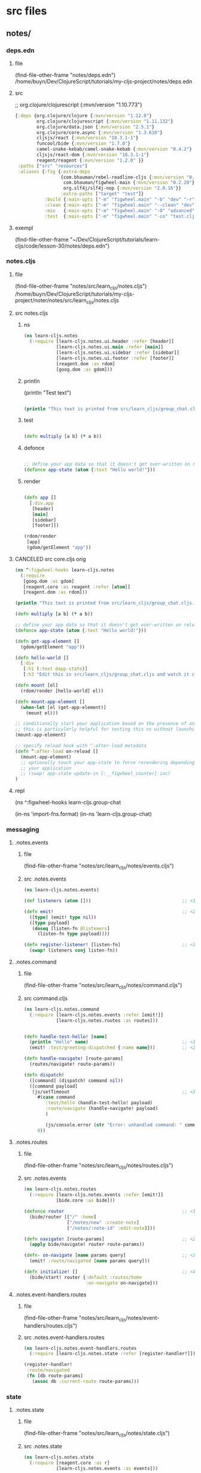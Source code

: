:PROPERTIES:
:header-args: :tangle no :mkdirp yes :results output silent :no-expand t
:END:
* src files
** notes/
*** deps.edn
:PROPERTIES:
:header-args: :tangle  notes/deps.edn
:END:
**** file
(find-file-other-frame "notes/deps.edn")
/home/buyn/Dev/ClojureScript/tutorials/my-cljs-project/notes/deps.edn
**** src
        ;; org.clojure/clojurescript {:mvn/version "1.10.773"}
#+begin_src clojure :no-expand t
{:deps {org.clojure/clojure {:mvn/version "1.12.0"}
        org.clojure/clojurescript {:mvn/version "1.11.132"}
        org.clojure/data.json {:mvn/version "2.5.1"}
        org.clojure/core.async {:mvn/version "1.3.610"}
        cljsjs/react {:mvn/version "18.3.1-1"}
        funcool/bide {:mvn/version "1.7.0"}
        camel-snake-kebab/camel-snake-kebab {:mvn/version "0.4.2"}
        cljsjs/react-dom {:mvn/version "18.3.1-1"}
        reagent/reagent {:mvn/version "1.2.0" }}
 :paths ["src" "resources"]
 :aliases {:fig {:extra-deps
                 {com.bhauman/rebel-readline-cljs {:mvn/version "0.1.4"}
                  com.bhauman/figwheel-main {:mvn/version "0.2.20"}
                  org.slf4j/slf4j-nop {:mvn/version "2.0.16"}}
                 :extra-paths ["target" "test"]}
           :build {:main-opts ["-m" "figwheel.main" "-b" "dev" "-r"]}
           :clean {:main-opts ["-m" "figwheel.main" "--clean" "dev"]}
           :min   {:main-opts ["-m" "figwheel.main" "-O" "advanced" "-bo" "dev"]}
           :test  {:main-opts ["-m" "figwheel.main" "-co" "test.cljs.edn" "-m" "learn-cljs.test-runner"]}}}
#+end_src

**** exempl
(find-file-other-frame "~/Dev/ClojureScript/tutorials/learn-cljs/code/lesson-30/notes/deps.edn")
*** notes.cljs
:PROPERTIES:
:header-args: :tangle  notes/src/learn_cljs/notes.cljs
:END:
**** file
(find-file-other-frame "notes/src/learn_cljs/notes.cljs")
/home/buyn/Dev/ClojureScript/tutorials/my-cljs-project/noter/notes/src/learn_cljs/notes.cljs

**** src notes.cljs
***** ns
#+begin_src clojure :results output silent
(ns learn-cljs.notes
  (:require [learn-cljs.notes.ui.header :refer [header]]
            [learn-cljs.notes.ui.main :refer [main]]
            [learn-cljs.notes.ui.sidebar :refer [sidebar]]
            [learn-cljs.notes.ui.footer :refer [footer]]
            [reagent.dom :as rdom]
            [goog.dom :as gdom]))
#+end_src
***** println

(println "Test text")

#+begin_src clojure :results output silent

(println "This text is printed from src/learn_cljs/group_chat.cljs. Go ahead and edit it and see reloading in action.")
#+end_src
***** test
#+begin_src clojure :results output silent

(defn multiply [a b] (* a b))
#+end_src

***** defonce
#+begin_src clojure :results output silent

;; define your app data so that it doesn't get over-written on reload
(defonce app-state (atom {:text "Hello world!"}))
#+end_src

***** render
#+begin_src clojure :results output silent

(defn app []
  [:div.app
   [header]
   [main]
   [sidebar]
   [footer]])

(rdom/render
 [app]
 (gdom/getElement "app"))
#+end_src
**** CANCELED src core.cljs orig
#+begin_src clojure :tangle no
(ns ^:figwheel-hooks learn-cljs.notes
  (:require
   [goog.dom :as gdom]
   [reagent.core :as reagent :refer [atom]]
   [reagent.dom :as rdom]))

(println "This text is printed from src/learn_cljs/group_chat.cljs. Go ahead and edit it and see reloading in action.")

(defn multiply [a b] (* a b))

;; define your app data so that it doesn't get over-written on reload
(defonce app-state (atom {:text "Hello world!"}))

(defn get-app-element []
  (gdom/getElement "app"))

(defn hello-world []
  [:div
   [:h1 (:text @app-state)]
   [:h3 "Edit this in src/learn_cljs/group_chat.cljs and watch it change!"]])

(defn mount [el]
  (rdom/render [hello-world] el))

(defn mount-app-element []
  (when-let [el (get-app-element)]
    (mount el)))

;; conditionally start your application based on the presence of an "app" element
;; this is particularly helpful for testing this ns without launching the app
(mount-app-element)

;; specify reload hook with ^:after-load metadata
(defn ^:after-load on-reload []
  (mount-app-element)
  ;; optionally touch your app-state to force rerendering depending on
  ;; your application
  ;; (swap! app-state update-in [:__figwheel_counter] inc)
)

#+end_src
**** repl
(ns ^:figwheel-hooks learn-cljs.group-chat

(in-ns 'import-fns.format)
(in-ns 'learn-cljs.group-chat)
*** messaging
**** .notes.events
***** file
(find-file-other-frame "notes/src/learn_cljs/notes/events.cljs")
***** src .notes.events
:PROPERTIES:
:header-args: :tangle  notes/src/learn_cljs/notes/events.cljs :mkdirp yes
:END:
#+begin_src clojure :no-expand t
(ns learn-cljs.notes.events)

(def listeners (atom []))                                  ;; <1>

(defn emit!                                                ;; <2>
  ([type] (emit! type nil))
  ([type payload]
   (doseq [listen-fn @listeners]
     (listen-fn type payload))))

(defn register-listener! [listen-fn]                       ;; <3>
  (swap! listeners conj listen-fn))

#+end_src

**** .notes.command
***** file
(find-file-other-frame "notes/src/learn_cljs/notes/command.cljs")
***** src command.cljs
:PROPERTIES:
:header-args: :tangle  notes/src/learn_cljs/notes/command.cljs :mkdirp yes
:END:
#+begin_src clojure :no-expand t
(ns learn-cljs.notes.command
  (:require [learn-cljs.notes.events :refer [emit!]]
            [learn-cljs.notes.routes :as routes]))


(defn handle-test-hello! [name]
  (println "Hello" name)                                   ;; <1>
  (emit! :test/greeting-dispatched {:name name}))          ;; <2>

(defn handle-navigate! [route-params]
  (routes/navigate! route-params))

(defn dispatch!
  ([command] (dispatch! command nil))
  ([command payload]
   (js/setTimeout                                          ;; <3>
     #(case command
        :test/hello (handle-test-hello! payload)
        :route/navigate (handle-navigate! payload)
        )

        (js/console.error (str "Error: unhandled command: " command)))
     0))

#+end_src

**** .notes.routes
***** file
(find-file-other-frame "notes/src/learn_cljs/notes/routes.cljs")
***** src .notes.events
:PROPERTIES:
:header-args: :tangle  notes/src/learn_cljs/notes/routes.cljs :mkdirp yes
:END:
#+begin_src clojure :no-expand t
(ns learn-cljs.notes.routes
  (:require [learn-cljs.notes.events :refer [emit!]]
            [bide.core :as bide]))

(defonce router                                            ;; <1>
  (bide/router [["/" :home]
                ["/notes/new" :create-note]
                ["/notes/:note-id" :edit-note]]))

(defn navigate! [route-params]                             ;; <2>
  (apply bide/navigate! router route-params))

(defn- on-navigate [name params query]                     ;; <3>
  (emit! :route/navigated [name params query]))

(defn initialize! []                                       ;; <4>
  (bide/start! router {:default :routes/home
                       :on-navigate on-navigate}))

#+end_src

**** .notes.event-handlers.routes
***** file
(find-file-other-frame "notes/src/learn_cljs/notes/event-handlers/routes.cljs")
***** src .notes.event-handlers.routes
:PROPERTIES:
:header-args: :tangle  notes/src/learn_cljs/notes/event-handlers/routes.cljs :mkdirp yes
:END:
#+begin_src clojure :no-expand t
(ns learn-cljs.notes.event-handlers.routes
  (:require [learn-cljs.notes.state :refer [register-handler!]]))

(register-handler!
 :route/navigated
 (fn [db route-params]
   (assoc db :current-route route-params)))
#+end_src

*** state
**** .notes.state
***** file
(find-file-other-frame "notes/src/learn_cljs/notes/state.cljs")
***** src .notes.state
:PROPERTIES:
:header-args: :tangle  notes/src/learn_cljs/notes/state.cljs :mkdirp yes
:END:
#+begin_src clojure :no-expand t
(ns learn-cljs.notes.state
  (:require [reagent.core :as r]
            [learn-cljs.notes.events :as events]))

(def initial-state
  {:current-route [:home]                                  ;; <1>
   :notifications {:messages []                            ;; <2>
                   :next-id 0}
   :data {:notes {}
          :tags {}}})

(defonce app (r/atom initial-state))

(def handlers (atom {}))

(defn register-handler! [event-type handler-fn]
  (swap! handlers assoc event-type handler-fn))

(events/register-listener!
 (fn [type payload]
   (when-let [handler-fn (get @handlers type)]
     (swap! app #(handler-fn  % payload)))))

#+end_src

*** UI
**** ui.header
:PROPERTIES:
:header-args: :tangle  notes/src/learn_cljs/notes/ui/header.cljs :mkdirp yes
:END:
#+begin_src clojure :no-expand t
(ns learn-cljs.notes.ui.header
  (:require [learn-cljs.notes.ui.common :refer [button]]))

(defn header []
  [:header.page-header
   [button "+ New Note"
     {:route-params [:create-note]                         ;; <1>
      :class "inverse"}]])

#+end_src
**** ui.main
:PROPERTIES:
:header-args: :tangle  notes/src/learn_cljs/notes/ui/main.cljs :mkdirp yes
:END:
#+begin_src clojure :no-expand t
(ns learn-cljs.notes.ui.main
  (:require [learn-cljs.notes.state :as state]
            [learn-cljs.notes.ui.views.home :refer [home]]))

(defn not-found []                                         ;; <1>
  [:section.hero
   [:h1.title "Page Not Found!"]])

(defn main []
  (let [[route params query] (:current-route @state/app)]  ;; <2>
    [:div.main
     (case route
       :home [home]
       [not-found])]))


#+end_src


**** ui.sidebar
:PROPERTIES:
:header-args: :tangle  notes/src/learn_cljs/notes/ui/sidebar.cljs :mkdirp yes
:END:
#+begin_src clojure :no-expand t
(ns learn-cljs.notes.ui.sidebar)

(defn sidebar []
  [:nav.sidebar])

#+end_src
**** ui.footer
:PROPERTIES:
:header-args: :tangle  notes/src/learn_cljs/notes/ui/footer.cljs :mkdirp yes
:END:
#+begin_src clojure :no-expand t
(ns learn-cljs.notes.ui.footer)

(defn footer []
  [:footer.footer "CLJS Notes"])

#+end_src
**** ui.common
:PROPERTIES:
:header-args: :tangle  notes/src/learn_cljs/notes/ui/common.cljs :mkdirp yes
:END:
#+begin_src clojure :no-expand t
(ns learn-cljs.notes.ui.common
  (:require [learn-cljs.notes.command :refer [dispatch!]]))

(defn handle-navigate [route-params]
  (fn [_]
    (dispatch! :route/navigate route-params)))

(defn button [text {:keys [route-params class]
                    :or {class ""}}]
  (println "from button def")
             [:button {:class (str "button " class)
                        :on-click (handle-navigate route-params)}
                    text])

#+end_src

*** views
**** ui.views.home
:PROPERTIES:
:header-args: :tangle  notes/src/learn_cljs/notes/ui/views/home.cljs :mkdirp yes
:END:
#+begin_src clojure :no-expand t
(ns learn-cljs.notes.ui.views.home)

(defn home []
  [:div.home.hero
   [:h1.title "Welcome to Notes"]
   [:h2.subtitle "Select a note or create a new one to get started."]])

#+end_src

*** resurses
**** css
***** src css
:PROPERTIES:
:header-args: :tangle  notes/resources/public/css/style.css :mkdirp yes
:END:
#+begin_src clojure :no-expand t
:root {
  --bg-dark: #312450;
  --bg-highlight: #483575;
}

html,
body {
  margin: 0;
  padding: 0;
}
.app {
  display: grid;
  grid-template-areas:
    "header header"
    "sidebar main"
    "footer main";
  grid-template-rows: 3em 1fr 2em;
  grid-template-columns: 20em 1fr;
  width: 100vw;
  height: 100vh;
  margin: 0;
  padding: 0;
}

.page-header,
.sidebar,
.main,
.footer {
  padding-left: 16px;
  padding-right: 8px;
}

.page-header {
  grid-area: header;
  background-color: var(--bg-highlight);
  display: flex;
  justify-content: flex-end;
  align-items: center;
  padding: 0 16px;
}

.sidebar {
  grid-area: sidebar;
  overflow-x: hidden;
  overflow-y: auto;
  color: #dddddd;

  background-color: var(--bg-dark);
  background-image: url("data:image/svg+xml,%3Csvg xmlns='http://www.w3.org/2000/svg' width='250' height='30' viewBox='0 0 1000 120'%3E%3Cg fill='none' stroke='%23342654' stroke-width='10' %3E%3Cpath d='M-500 75c0 0 125-30 250-30S0 75 0 75s125 30 250 30s250-30 250-30s125-30 250-30s250 30 250 30s125 30 250 30s250-30 250-30'/%3E%3Cpath d='M-500 45c0 0 125-30 250-30S0 45 0 45s125 30 250 30s250-30 250-30s125-30 250-30s250 30 250 30s125 30 250 30s250-30 250-30'/%3E%3Cpath d='M-500 105c0 0 125-30 250-30S0 105 0 105s125 30 250 30s250-30 250-30s125-30 250-30s250 30 250 30s125 30 250 30s250-30 250-30'/%3E%3Cpath d='M-500 15c0 0 125-30 250-30S0 15 0 15s125 30 250 30s250-30 250-30s125-30 250-30s250 30 250 30s125 30 250 30s250-30 250-30'/%3E%3Cpath d='M-500-15c0 0 125-30 250-30S0-15 0-15s125 30 250 30s250-30 250-30s125-30 250-30s250 30 250 30s125 30 250 30s250-30 250-30'/%3E%3Cpath d='M-500 135c0 0 125-30 250-30S0 135 0 135s125 30 250 30s250-30 250-30s125-30 250-30s250 30 250 30s125 30 250 30s250-30 250-30'/%3E%3C/g%3E%3C/svg%3E");
}

.sidebar-content {
  display: flex;
  flex-direction: column;
  justify-content: center;
  min-height: 100%;
  padding: 2.5em;
}

.sidebar ul a {
  display: block;
  border: 0;
  outline: 0;
  color: rgba(255, 255, 255, 0.7);
  font-size: 0.7em;
  letter-spacing: 0.1em;
  text-decoration: none;
  position: relative;
  padding: 0.5em 0;
}

.sidebar nav a:before,
.sidebar nav a:after {
  position: absolute;
  bottom: 0;
  left: 0;
  width: 100%;
  height: 0.2em;
  border-radius: 0.2em;
  content: "";
}

.sidebar nav a:before {
  background: #3c2c62;
}

.sidebar nav a:after {
  background-image: linear-gradient(to left, #5e42a6, #b74e91);
  transition: max-width 0.2s ease;
  max-width: 0;
}

.sidebar nav a.active,
.sidebar nav a:hover {
  color: rgba(255, 255, 255, 0.9);
}

.sidebar nav a.active:after,
.sidebar nav a:hover:after {
  max-width: 100%;
}

.sidebar nav a.active {
  color: #ffffff;
}

/* main area */

.main {
  grid-area: main;
  padding-top: 12px;
}

/* footer */

.footer {
  grid-area: footer;
  padding: 0.2em 2.5em;
  text-align: center;
  background-color: #483575;
  text-transform: uppercase;
  font-weight: bold;
  color: #fff;
}

/* notifications */

.messages {
  position: fixed;
  top: 0;
  left: 0;
  width: 100%;
  z-index: 500;
  pointer-events: none;
}

.messages > * {
  position: relative;
  width: 100%;
  height: 100%;
  display: flex;
  flex-direction: column;
  align-items: center;
}

.messages .notification {
  position: relative;
  margin-top: 24px;
  width: 80%;
  max-width: 600px;
  padding: 16px;
  border-radius: 12px;
  min-height: 32px;
  background-color: #fff;
  pointer-events: auto;
}

.notification > .delete {
  right: 0.5rem;
  position: absolute;
  top: 0.5rem;

  background-color: rgba(10, 10, 10, 0.2);
  border: none;
  border-radius: 290486px;
  cursor: pointer;
  pointer-events: auto;
  display: inline-block;
  flex-grow: 0;
  flex-shrink: 0;
  font-size: 0;
  height: 20px;
  max-height: 20px;
  max-width: 20px;
  min-height: 20px;
  min-width: 20px;
  outline: 0;
  vertical-align: top;
  width: 20px;
}

.notification > .delete::before,
.notification > .delete::after {
  background-color: #fff;
  content: "";
  display: block;
  left: 50%;
  position: absolute;
  top: 50%;
  transform: translateX(-50%) translateY(-50%) rotate(45deg);
  transform-origin: center center;
}

.notification > .delete::before {
  height: 2px;
  width: 50%;
}

.notification > .delete::after {
  height: 50%;
  width: 2px;
}

.notification.is-error {
  background-color: #dc143c;
  color: #fff;
}

.notification.is-info {
  background-color: #483575;
  color: #fff;
}

/* full-height hero */

.hero {
  height: 100%;
  display: flex;
  flex-direction: column;
  align-items: center;
  justify-content: center;
}

/* title */

.title {
  color: var(--bg-dark);
  opacity: 0.8;
}

.subtitle {
  color: var(--bg-highlight);
  opacity: 0.8;
}

.page-title {
  color: var(--bg-dark);
  opacity: 0.8;
  border-bottom: 2px solid var(--bg-dark);
  margin-bottom: 16px;
}

/* buttons */

.button {
  display: inline-block;
  border: 2px solid var(--bg-dark);
  padding: 4px 8px;
  color: var(--bg-dark);
  background-color: #fff;
  outline: none;
  cursor: pointer;
}

.button.inverse {
  border-color: #fff;
  color: #fff;
  background-color: var(--bg-highlight);
}

.button:hover {
  border-color: var(--bg-highlight);
  color: var(--bg-highlight);
  background-color: #fff;
}

.button.block {
  border-radius: 0;
  width: 100%;
  display: inline-block;
}

/* forms */

.field {
  margin-bottom: 12px;
}

.field:last-child {
  margin-bottom: 0;
}

.field > .label {
  font-size: 0.8em;
  font-weight: 700;
  color: #555;
  letter-spacing: 0.05em;
}

.field > .control input,
.field > .control textarea {
  width: 100%;
  border-radius: 4px;
  border: 1px solid #bbb;
  padding: 8px;
}

.note-form .editor {
  display: flex;
}

.note-form .editor .note {
  flex-grow: 1;
}

.note-form .editor .tags {
  flex-basis: 30%;
  margin-left: 24px;
}

.note-form .editor .tags > h3 {
  font-size: 1.1em;
  font-weight: 700;
  color: #555;
  letter-spacing: 0.05em;
}

/* tags */

.tag-selector .attached,
.tag-selector .available,
.tag-selector .create {
  margin-top: 16px;
}

.tag-selector .attached .tag {
  padding: 2px 8px;
  margin-right: 4px;
  background-color: var(--bg-highlight);
  color: #fff;
  font-weight: 500;
  cursor: pointer;
}

.tag-selector .available .tag {
  padding: 2px 8px;
  border-left: 4px solid var(--bg-dark);
  margin-bottom: 4px;
  cursor: pointer;
}

.tag-selector .available .tag:hover {
  border-left-color: #b74e91;
}

.tag-selector .available .tag .add {
  margin-right: 8px;
  font-weight: 800;
}

/* slide-in animation */

:root {
  --anim-duration: 500ms;
}

.slide-in {
  transition: transform var(--anim-duration) ease-in-out;
}

.slide-in.transition-initial.direction-left {
  transform: translateX(-100vw);
}

.slide-in.transition-initial.direction-right {
  transform: translateX(100vw);
}

.slide-in.transition-initial.direction-top {
  transform: translateY(-100vh);
}

.slide-in.transition-initial.direction-bottom {
  transform: translateY(100vh);
}

.slide-in.transition-triggered {
  transform: translate(0) !important;
}

/* Style reset adapted from Bulma */

html {
  background-color: #fff;
  font-size: 16px;
  -moz-osx-font-smoothing: grayscale;
  -webkit-font-smoothing: antialiased;
  min-width: 300px;
  overflow-x: hidden;
  overflow-y: hidden;
  text-rendering: optimizeLegibility;
  -webkit-text-size-adjust: 100%;
  -moz-text-size-adjust: 100%;
  -ms-text-size-adjust: 100%;
  text-size-adjust: 100%;
}

body {
  color: #4a4a4a;
  font-size: 1em;
  font-weight: 400;
  line-height: 1.5;

  -webkit-box-sizing: border-box;
  -moz-box-sizing: border-box;
  box-sizing: border-box;
}

body,
button,
input,
select,
textarea {
  font-family: BlinkMacSystemFont, -apple-system, "Segoe UI", Roboto, Oxygen,
    Ubuntu, Cantarell, "Fira Sans", "Droid Sans", "Helvetica Neue", Helvetica,
    Arial, sans-serif;
}

blockquote,
body,
dd,
dl,
dt,
fieldset,
figure,
h1,
h2,
h3,
h4,
h5,
h6,
hr,
html,
iframe,
legend,
li,
ol,
p,
pre,
textarea,
ul {
  margin: 0;
  padding: 0;
}

ul {
  margin: 0;
  padding: 0;
  list-style: none;
}

a {
  color: #3273dc;
  cursor: pointer;
  text-decoration: none;
}

article,
aside,
figure,
footer,
header,
hgroup,
section {
  display: block;
}

*,
::after,
::before {
  box-sizing: inherit;
}

#+end_src
***** exempl
/home/buyn/Dev/ClojureScript/tutorials/learn-cljs/code/lesson-30/notes/resources/public/css/style.css
/home/buyn/Dev/ClojureScript/tutorials/learn-cljs/code/lesson-30/notes/resources/public/css/
*** tests
(find-file-other-frame "/home/buyn/Dev/ClojureScript/tutorials/my-cljs-project/noter/notes/dev.cljs.edn")
/home/buyn/Dev/ClojureScript/tutorials/my-cljs-project/noter/notes/dev.cljs.edn
/home/buyn/Dev/ClojureScript/tutorials/my-cljs-project/noter/notes/test.cljs.edn


[Figwheel:WARNING] Could not Analyze: Invalid :refer,
var learn-cljs.notes/multiply does not exist in file /home/buyn/Dev/ClojureScript/tutorials/my-cljs-project/noter/notes/test/learn_cljs/notes_test.cljs  target/public/cljs-out/dev/generated-input-files/gen_test_runner.cljs   
[Figwheel:SEVERE] failed compiling file:target/public/cljs-out/dev/generated-input-files/gen_test_runner.cljs
** notes-backend/
* all
** exempls files
/home/buyn/Dev/ClojureScript/tutorials/learn-cljs/code/lesson-30/notes/ /home/buyn/Dev/ClojureScript/tutorials/learn-cljs/code/lesson-30/notes-backend/ /home/buyn/Dev/ClojureScript/tutorials/learn-cljs/code/lesson-30/deploy-image.sh /home/buyn/Dev/ClojureScript/tutorials/learn-cljs/code/lesson-30/Dockerfile

/home/buyn/Dev/ClojureScript/tutorials/learn-cljs/code/lesson-30/notes/resources /home/buyn/Dev/ClojureScript/tutorials/learn-cljs/code/lesson-30/notes/src /home/buyn/Dev/ClojureScript/tutorials/learn-cljs/code/lesson-30/notes/test /home/buyn/Dev/ClojureScript/tutorials/learn-cljs/code/lesson-30/notes/deps.edn /home/buyn/Dev/ClojureScript/tutorials/learn-cljs/code/lesson-30/notes/dev.cljs.edn /home/buyn/Dev/ClojureScript/tutorials/learn-cljs/code/lesson-30/notes/figwheel-main.edn /home/buyn/Dev/ClojureScript/tutorials/learn-cljs/code/lesson-30/notes/README.md /home/buyn/Dev/ClojureScript/tutorials/learn-cljs/code/lesson-30/notes/test.cljs.edn

/home/buyn/Dev/ClojureScript/tutorials/learn-cljs/code/lesson-30/notes/src/learn_cljs/notes/event_handlers/ /home/buyn/Dev/ClojureScript/tutorials/learn-cljs/code/lesson-30/notes/src/learn_cljs/notes/ui/ /home/buyn/Dev/ClojureScript/tutorials/learn-cljs/code/lesson-30/notes/src/learn_cljs/notes/api.cljs

(find-file-other-frame "/home/buyn/Dev/ClojureScript/tutorials/learn-cljs/code/lesson-30/notes/src/learn_cljs/notes/command.cljs")

/home/buyn/Dev/ClojureScript/tutorials/learn-cljs/code/lesson-30/notes/src/learn_cljs/notes/errors.cljs /home/buyn/Dev/ClojureScript/tutorials/learn-cljs/code/lesson-30/notes/src/learn_cljs/notes/events.cljs /home/buyn/Dev/ClojureScript/tutorials/learn-cljs/code/lesson-30/notes/src/learn_cljs/notes/routes.cljs /home/buyn/Dev/ClojureScript/tutorials/learn-cljs/code/lesson-30/notes/src/learn_cljs/notes/state.cljs


/home/buyn/Dev/ClojureScript/tutorials/learn-cljs/code/lesson-30/notes/src/learn_cljs/notes/event_handlers/api_data.cljs /home/buyn/Dev/ClojureScript/tutorials/learn-cljs/code/lesson-30/notes/src/learn_cljs/notes/event_handlers/core.cljs /home/buyn/Dev/ClojureScript/tutorials/learn-cljs/code/lesson-30/notes/src/learn_cljs/notes/event_handlers/header.cljs /home/buyn/Dev/ClojureScript/tutorials/learn-cljs/code/lesson-30/notes/src/learn_cljs/notes/event_handlers/notifications.cljs /home/buyn/Dev/ClojureScript/tutorials/learn-cljs/code/lesson-30/notes/src/learn_cljs/notes/event_handlers/routes.cljs

/home/buyn/Dev/ClojureScript/tutorials/learn-cljs/code/lesson-30/notes/src/learn_cljs/notes/ui/views/ /home/buyn/Dev/ClojureScript/tutorials/learn-cljs/code/lesson-30/notes/src/learn_cljs/notes/ui/animation.cljs /home/buyn/Dev/ClojureScript/tutorials/learn-cljs/code/lesson-30/notes/src/learn_cljs/notes/ui/card.cljs /home/buyn/Dev/ClojureScript/tutorials/learn-cljs/code/lesson-30/notes/src/learn_cljs/notes/ui/common.cljs /home/buyn/Dev/ClojureScript/tutorials/learn-cljs/code/lesson-30/notes/src/learn_cljs/notes/ui/footer.cljs /home/buyn/Dev/ClojureScript/tutorials/learn-cljs/code/lesson-30/notes/src/learn_cljs/notes/ui/header.cljs /home/buyn/Dev/ClojureScript/tutorials/learn-cljs/code/lesson-30/notes/src/learn_cljs/notes/ui/main.cljs /home/buyn/Dev/ClojureScript/tutorials/learn-cljs/code/lesson-30/notes/src/learn_cljs/notes/ui/notifications.cljs /home/buyn/Dev/ClojureScript/tutorials/learn-cljs/code/lesson-30/notes/src/learn_cljs/notes/ui/sidebar.cljs /home/buyn/Dev/ClojureScript/tutorials/learn-cljs/code/lesson-30/notes/src/learn_cljs/notes/ui/tags.cljs
** poject exampls
*** notes
**** dir
/home/buyn/Dev/ClojureScript/tutorials/learn-cljs/code/lesson-30/notes/
**** console
#+begin_src elisp :results output silent :dir /home/buyn/Dev/ClojureScript/tutorials/learn-cljs/code/lesson-30/notes/
(buyn-shell-start "konsole -e /bin/bash --rcfile <(clj -M:fig:build)")
(evil-previous-line)
(org-cycle)
(delete-other-windows)
#+end_src
*** notes-backend
/home/buyn/Dev/ClojureScript/tutorials/learn-cljs/code/lesson-30/notes-backend/ 
*** ranger
(ranger "/home/buyn/Dev/ClojureScript/tutorials/learn-cljs/code/lesson-30/notes/")
** Exempl dirs
/home/buyn/Dev/ClojureScript/tutorials/learn-cljs/code/lesson-26/chat /home/buyn/Dev/ClojureScript/tutorials/learn-cljs/code/lesson-26/chat-backend
* REPL
:PROPERTIES:
:header-args: :tangle no :mkdirp yes :results output silent :no-expand t
:END:
** start
clojure -M:fig:build
#+begin_src elisp :results output silent :dir ./notes/
(evil-previous-line)
(org-cycle)
(delete-other-windows)
(let (buffer-name-to-close (buffer-name))
        (evil-window-split)
        (eshell)
        (evil-quit)
        (switch-to-buffer-other-frame buffer-name-to-close))
#+end_src
** commans
clojure -M:fig:build
:cljs/quit
:cljs/restart

clojure -M:fig:clean
clojure -M:fig:build
** normilise
*** notes

{:notes                                                    ;; <1>
   {1 {:id 1
       :title "Books to Read"
       :content "..."}
    2 {:id 2
       :title "Groceries"
       :content "..."}}
 :tags
   {1 {:id 1 :name "food"}
    2 {:id 2 :name "list"}
    3 {:id 3 :name "reading"}}}

 :notes-tags
   {:by-note-id                                            ;; <2>
     {1 [2 3]
      2 [1 2]}
    :by-tag-id
     {1 [2]
      2 [1 2]
      3 [1]}}}

*** def notes
(def date-items
  {:notes                                                    ;; <1>
    {1 {:id 1
        :title "Books to Read"
        :content "..."}
      2 {:id 2
        :title "Groceries"
        :content "..."}}
  :tags
    {1 {:id 1 :name "food"}
      2 {:id 2 :name "list"}
      3 {:id 3 :name "reading"}}

  :notes-tags
    {:by-note-id                                            ;; <2>
      {1 [2 3]
        2 [1 2]}
      :by-tag-id
      {1 [2]
        2 [1 2]
        3 [1]}}})
*** first
(def items [{:id 1 :title "foo"}
                        {:id 2 :title "bar"}])

(def links [{:note-id 1 :tag-id 2}
            {:note-id 1 :tag-id 3}
            {:note-id 2 :tag-id 1}
            {:note-id 2 :tag-id 2}])

(defn map-values [f m]
  (into {} (for [[k v] m] [k (f v)])))

(defn make-index [coll & {:keys [index-fn value-fn group-fn]
                          :or {value-fn identity
                               group-fn identity}}]
                (->> coll
                    (group-by index-fn)
                    (map-values #(group-fn (mapv value-fn %)))))
*** test
(group-by :id items)

(make-index items
            :index-fn :id
            :group-fn first)

(make-index links
            :index-fn :note-id
            :value-fn :tag-id)
*** ии       
(make-index items
            :index-fn :id
            :group-fn first)

(make-index links
            :index-fn :note-id
            :value-fn :tag-id)
  новерное всеровно не понимаю вот два приминения в каждом из которых передаётся только один из необезательных параметров
  так чему же равен второй врезультате, при исполнении функции?

(def items [{:id 1 :title "foo"}
                        {:id 2 :title "bar"}])

(def links [{:note-id 1 :tag-id 2}
            {:note-id 1 :tag-id 3}
            {:note-id 2 :tag-id 1}
            {:note-id 2 :tag-id 2}])
*** end

(defn get-links [notes]
  (mapcat (fn [note]
            (for [tag (:tags note)]
              {:note-id (:id note)
               :tag-id (:id tag)}))
          notes))

(defn normalize-notes [notes]
  (let [links (get-links notes)
        notes-without-tags (mapv #(dissoc % :tags) notes)
        all-note-tags (mapcat :tags notes)]
    {:notes (make-index notes-without-tags
                        :index-fn :id
                        :group-fn first)
     :tags (make-index all-note-tags
                       :index-fn :id
                       :group-fn first)
     :notes-tags
     {:by-note-id
      (make-index links
                  :index-fn :note-id
                  :value-fn :tag-id)
      :by-tag-id
      (make-index links
                  :index-fn :tag-id
                  :value-fn :note-id)}}))
*** test
date-items
(:notes date-items)

(get-links (:notes date-items))
(get-links date-items)
(:tags date-items)
(for [tag (:tags date-items)]
              {:note-id (:id date-items)
               :tag-id (:id tag)})


(normalize-notes (:notes date-items))
** DONE masseging
*** DONE .notes.events
(ns learn-cljs.notes.events)

(def listeners (atom []))                                  ;; <1>

(defn emit!                                                ;; <2>
  ([type] (emit! type nil))
  ([type payload]
   (doseq [listen-fn @listeners]
     (listen-fn type payload))))

(defn register-listener! [listen-fn]                       ;; <3>
  (swap! listeners conj listen-fn))

*** DONE .notes.command

(ns learn-cljs.notes.command
  (:require [learn-cljs.notes.events :refer [emit!]
            [learn-cljs.notes.routes :as routes]]))


(defn handle-test-hello! [name]
  (println "Hello" name)                                   ;; <1>
  (emit! :test/greeting-dispatched {:name name}))          ;; <2>

(defn handle-navigate! [route-params]
  (routes/navigate! route-params))

(defn dispatch!
  ([command] (dispatch! command nil))
  ([command payload]
   (js/setTimeout                                          ;; <3>
     #(case command
        :test/hello (handle-test-hello! payload)
        :route/navigate (handle-navigate! payload))

        (js/console.error (str "Error: unhandled command: " command)))
     0)))
**** add
(ns learn-cljs.notes.command
  (:require ;; ...
            [learn-cljs.notes.routes :as routes]))

(defn handle-navigate! [route-params]
  (routes/navigate! route-params))
;; ...

(defn dispatch
  ;;...
  :route/navigate (handle-navigate! payload))

**** test
# (require '[learn-cljs.notes.routes :as routes]))

(defn handle-navigate! [route-params]
  (navigate! route-params))

(defn dispatch
  :navigate (handle-navigate! payload))
*** DONE notes.state
**** ns
(ns learn-cljs.notes.state
  (:require [reagent.core :as r]))
(require '[reagent.core :as r])

(def initial-state
  {:current-route [:home]                                  ;; <1>
   :notifications {:messages []                            ;; <2>
                   :next-id 0}
   :data {:notes {}
          :tags {}}})

(defonce app (r/atom initial-state))
**** handlers
(def handlers (atom {}))

(defn register-handler! [event-type handler-fn]
  (swap! handlers assoc event-type handler-fn))

(register-listener!
 (fn [type payload]
   (when-let [handler-fn (get @handlers type)]
     (swap! app #(handler-fn  % payload)))))

*** test

(defn caller-hello! [type payload]
  (println "hadler call " type payload))

(register-listener! caller-hello!)

(dispatch! :test/hello "world")

@listeners
@app
(dispatch! :test/helo)
** UI
*** DONE main notes
**** ns
(ns learn-cljs.notes
  (:require [learn-cljs.notes.ui.header :refer [header]]
            [learn-cljs.notes.ui.main :refer [main]]
            [learn-cljs.notes.ui.sidebar :refer [sidebar]]
            [learn-cljs.notes.ui.footer :refer [footer]]
            [reagent.dom :as rdom]
            [goog.dom :as gdom]))

(require '[learn-cljs.notes.ui.header :refer [header]]
          '[learn-cljs.notes.ui.main :refer [main]]
          '[learn-cljs.notes.ui.sidebar :refer [sidebar]]
          '[learn-cljs.notes.ui.footer :refer [footer]]
          '[reagent.dom :as rdom]
          '[goog.dom :as gdom])

(require 
          '[reagent.dom :as rdom]
          '[goog.dom :as gdom])
**** render
(defn app []
  [:div.app
   [header]
   [main]
   [sidebar]
   [footer]])

(rdom/render
 [app]
 (gdom/getElement "app"))
**** test
(defn app []
  [:div.app
   [:p "hi!"]
   ])

(rdom/render
 [app]
 (gdom/getElement "app"))
*** DONE header
(ns learn-cljs.notes.ui.header)

(defn header []
  [:header.page-header])
*** DONE ui.main
(ns learn-cljs.notes.ui.main)

(defn main []
  [:div.main])
*** DONE sidebar
(ns learn-cljs.notes.ui.sidebar)

(defn sidebar []
  [:nav.sidebar])
*** DONE footer
(ns learn-cljs.notes.ui.footer)

(defn footer []
  [:footer.footer "CLJS Notes"])
*** TODO [button]
**** DONE ui.common
(ns learn-cljs.notes.ui.common
  (:require [learn-cljs.notes.command :refer [dispatch!]]))

(defn handle-navigate [route-params]
  (fn [_]
    (dispatch! :route/navigate route-params)))

(defn button [text {:keys [route-params class]
                    :or {class ""}}]
  [:button {:class (str "button " class)
            :on-click (handle-navigate route-params)}
   text])

**** DONE ui.header
(ns learn-cljs.notes.ui.header
  (require [learn-cljs.notes.ui.common :refer [button]]))

(defn header []
  [:header.page-header
   [button "+ New Note"
     {:route-params [:create-note]                         ;; <1>
      :class "inverse"}]])
**** DONE views.home
(ns learn-cljs.notes.ui.views.home)

(defn home []
  [:div.home.hero
   [:h1.title "Welcome to Notes"]
   [:h2.subtitle "Select a note or create a new one to get started."]])

**** DONE ui.main

(ns learn-cljs.notes.ui.main
  (:require [learn-cljs.notes.state :as state]
            [learn-cljs.notes.ui.views.home :refer [home]]))

(defn not-found []                                         ;; <1>
  [:section.hero
   [:h1.title "Page Not Found!"]])

(defn main []
  (let [[route params query] (:current-route @state/app)]  ;; <2>
    [:div.main
     (case route
       :home [home]
       [not-found])]))

**** DONE notes.routes
***** test
(require '[learn-cljs.notes.events :refer [emit!]]
         '[bide.core :as bide])
***** all
(ns learn-cljs.notes.routes
  (:require [learn-cljs.notes.events :refer [emit!]]
            [bide.core :as bide]))

(defonce router                                            ;; <1>
  (bide/router [["/" :home]
                ["/notes/new" :create-note]
                ["/notes/:note-id" :edit-note]]))

(defn navigate! [route-params]                             ;; <2>
  (apply bide/navigate! router route-params))

(defn- on-navigate [name params query]                     ;; <3>
  (emit! :route/navigated [name params query]))

(defn initialize! []                                       ;; <4>
  (bide/start! router {:default :routes/home
                       :on-navigate on-navigate}))

**** event-handlers.routes
(ns learn-cljs.notes.event-handlers.routes
  (:require [learn-cljs.notes.state :refer [register-handler!]]))

(register-handler!
 :route/navigated
 (fn [db route-params]
   (assoc db :current-route route-params)))

* project comands
:PROPERTIES:
:header-args: :tangle no
:END:
** repl
*** run eshell in project root
clojure -M:fig:build
:cljs/quit
:cljs/restart

clj -M:dev
clojure -m cljs.main --compile my-cljs-project.core --repl


clojure -P
clojure -M:fig:clean
clojure -M:fig:build

#+begin_src elisp :results output silent :dir ./notes/
(evil-previous-line)
(org-cycle)
(delete-other-windows)
(let (buffer-name-to-close (buffer-name))
        (evil-window-split)
        (eshell)
        (evil-quit)
        (switch-to-buffer-other-frame buffer-name-to-close))
#+end_src

      ;; (execute-kbd-macro "A \C-m")
*** run eshell in org root
clj -M:dev
clojure -m cljs.main --compile my-cljs-project.core --repl
#+begin_src elisp :results output silent
(evil-previous-line)
(org-cycle)
(delete-other-windows)
(let (buffer-name-to-close (buffer-name))
        (evil-window-split)
        (eshell)
        (evil-quit)
        (switch-to-buffer-other-frame buffer-name-to-close))
#+end_src

      ;; (execute-kbd-macro "A \C-m")
*** run repl
clj -M:dev
clojure -m cljs.main --compile my-cljs-project.core --repl

clojure -M:fig:build
:cljs/quit
:cljs/restart
#+begin_src eshell
clj -m cljs.main --compile my-cljs-project.core --repl


#+end_src

#+RESULTS:
*** repl commands
:cljs/quit
*** repl test
(js/alert "Am I connected?")
** new project
clj -X:new :template figwheel-main :name learn-cljs/notes :args '["+deps" "--reagent"]'

{:deps {org.clojure/clojure {:mvn/version "1.10.0"}
        org.clojure/clojurescript {:mvn/version "1.10.773"}
        reagent/reagent {:mvn/version "1.0.0"}
        funcool/bide {:mvn/version "1.6.0"}
        camel-snake-kebab/camel-snake-kebab {:mvn/version "0.4.2"}}

$ clj -X:new :template figwheel-main :name learn-cljs/weather :args 
[[file:~/Dropbox/orgs/org-Brain/ClojureScript Idioms.org::*2025-09-04T11:12:30+03:00][2025-09-04T11:12:30+03:00]]
** cider
If you have a Clojure project in your file system and want CIDER to launch an nREPL session for it, simply visit a file that belongs to the project, and type M-x cider-jack-in RET.[1] CIDER will start an nREPL server and automatically connect to it.
  In Clojure(Script) buffers the command cider-jack-in is bound to C-c C-x (C-)j (C-)j. 

** console
*** run console in org root
clj -M:dev
clojure -m cljs.main --compile my-cljs-project.core --repl
#+begin_src elisp :results output silent
(buyn-shell-start "konsole")
(evil-previous-line)
(org-cycle)
(delete-other-windows)
#+end_src

*** run console with command
#+begin_src elisp :results output silent
(buyn-shell-start "konsole -e /bin/bash --rcfile <(clj -M:dev)")
(evil-previous-line)
(org-cycle)
(delete-other-windows)
#+end_src

* get info
:PROPERTIES:
:header-args: :tangle no
:END:
** tree group-chat
#+begin_src eshell
tree -a ./noter/
#+end_src

#+RESULTS:
: ./noter/  [error opening dir]
: 
: 0 directories, 0 files

#+begin_src eshell
tree -a ../..
#+end_src

** tree
#+begin_src eshell
tree -a 
#+end_src

#+RESULTS:
#+begin_example
.
|-- .cpcache
|   |-- 2249099292.basis
|   |-- 2249099292.cp
|   |-- 2249099292.main
|   |-- 3387647126.basis
|   `-- 3387647126.cp
|-- .git
|   |-- COMMIT_EDITMSG
|   |-- HEAD
|   |-- branches
|   |-- config
|   |-- description
|   |-- hooks
|   |   |-- applypatch-msg.sample
|   |   |-- commit-msg.sample
|   |   |-- fsmonitor-watchman.sample
|   |   |-- post-update.sample
|   |   |-- pre-applypatch.sample
|   |   |-- pre-commit.sample
|   |   |-- pre-merge-commit.sample
|   |   |-- pre-push.sample
|   |   |-- pre-rebase.sample
|   |   |-- pre-receive.sample
|   |   |-- prepare-commit-msg.sample
|   |   |-- push-to-checkout.sample
|   |   |-- sendemail-validate.sample
|   |   `-- update.sample
|   |-- index
|   |-- info
|   |   `-- exclude
|   |-- logs
|   |   |-- HEAD
|   |   `-- refs
|   |       `-- heads
|   |           `-- master
|   |-- objects
|   |   |-- 0c
|   |   |   `-- bbd03849c4225b912c29c5cc1a1eb95e004406
|   |   |-- 0e
|   |   |   `-- 870ed249cff3194b020b449194b8cba79a49d3
|   |   |-- 17
|   |   |   `-- a3e74549f59d14a57aaa5d946f87798ecd2d27
|   |   |-- 1f
|   |   |   `-- 93999b09a0a7b82e830a7b9090f0551d0f280e
|   |   |-- 32
|   |   |   `-- 4d99a0a2eb602de5639061c10905a14f2ec25c
|   |   |-- 45
|   |   |   `-- 374bcfb2934e4cb107dd25d948d3b9a008f723
|   |   |-- 50
|   |   |   `-- 6579660ab72264aaa634f26bf26ae7ffbdc418
|   |   |-- 64
|   |   |   `-- 5a17d70fa7f64e2c3119372d253464688197af
|   |   |-- 65
|   |   |   `-- a5e52de8afa978f2bb081da49308b6cd34291d
|   |   |-- 68
|   |   |   `-- d8c0c529bb0772b6720ad9e763d778f384d54c
|   |   |-- 6a
|   |   |   `-- 3417b8d9d0a2fec34cf79ef2b46cc63a28b7d8
|   |   |-- 71
|   |   |   `-- 0abb86e53c60cd50c35ef8e3c3974ecd5a166c
|   |   |-- 78
|   |   |   `-- 57d22f338d2bf5a11f2c9989019274e89e11bf
|   |   |-- 8e
|   |   |   `-- 9d30e7d6e5c5c5cf8797dddb89c36afcd3ba53
|   |   |-- a4
|   |   |   `-- 5fa94e812daa483ce03c6d57b8406559ba308c
|   |   |-- a9
|   |   |   `-- 3c6e57355bd80bf964904be7322c2f011e0d22
|   |   |-- af
|   |   |   `-- 4f6bcd17f983891885b2da5bb50d94247eafde
|   |   |-- b5
|   |   |   `-- 37353beaf2793d612857b56c29e2c6bfc6f3bb
|   |   |-- bf
|   |   |   `-- 8bf5fb01b57c3c6914e97292b05eadeb0b78a6
|   |   |-- c0
|   |   |   `-- 75bf98b67f24573980200a3389426360f42eed
|   |   |-- c4
|   |   |   `-- 49315d9c35a5d2431f95a1d2d4e4831a3a00af
|   |   |-- cd
|   |   |   `-- fc3fe15c3684ed37efdd455b8de454e72d0ea0
|   |   |-- d5
|   |   |   `-- e6c53f1c5365bb3647bf2c492687effb1a4034
|   |   |-- de
|   |   |   `-- 743adcae8dd63e093efe46f514c7536e24752a
|   |   |-- ee
|   |   |   `-- d014ac3bfe7e79af47e2e71dbbb5348f55c8a3
|   |   |-- fb
|   |   |   `-- 9af43c306f53f296e24ec6309badfcf4e1345c
|   |   |-- info
|   |   `-- pack
|   `-- refs
|       |-- heads
|       |   `-- master
|       `-- tags
|-- .gitignore
|-- deps.edn
|-- index.html
|-- my-cljs-project.org
|-- out
|   |-- cljs
|   |   |-- core.cljs
|   |   |-- core.js
|   |   |-- core.js.map
|   |   |-- pprint.cljs
|   |   |-- pprint.cljs.cache.json
|   |   |-- pprint.js
|   |   |-- pprint.js.map
|   |   |-- repl.cljs
|   |   |-- repl.cljs.cache.json
|   |   |-- repl.js
|   |   |-- repl.js.map
|   |   `-- spec
|   |       |-- alpha.cljs
|   |       |-- alpha.cljs.cache.json
|   |       |-- alpha.js
|   |       |-- alpha.js.map
|   |       `-- gen
|   |           |-- alpha.cljs
|   |           |-- alpha.cljs.cache.json
|   |           |-- alpha.js
|   |           `-- alpha.js.map
|   |-- cljs_deps.js
|   |-- cljsc_opts.edn
|   |-- clojure
|   |   |-- browser
|   |   |   |-- event.cljs
|   |   |   |-- event.cljs.cache.json
|   |   |   |-- event.js
|   |   |   |-- event.js.map
|   |   |   |-- net.cljs
|   |   |   |-- net.cljs.cache.json
|   |   |   |-- net.js
|   |   |   |-- net.js.map
|   |   |   |-- repl
|   |   |   |   |-- preload.cljs
|   |   |   |   |-- preload.cljs.cache.json
|   |   |   |   |-- preload.js
|   |   |   |   `-- preload.js.map
|   |   |   |-- repl.cljs
|   |   |   |-- repl.cljs.cache.json
|   |   |   |-- repl.js
|   |   |   `-- repl.js.map
|   |   |-- string.cljs
|   |   |-- string.cljs.cache.json
|   |   |-- string.js
|   |   |-- string.js.map
|   |   |-- walk.cljs
|   |   |-- walk.cljs.cache.json
|   |   |-- walk.js
|   |   `-- walk.js.map
|   |-- goog
|   |   |-- array
|   |   |   `-- array.js
|   |   |-- asserts
|   |   |   `-- asserts.js
|   |   |-- async
|   |   |   |-- delay.js
|   |   |   |-- freelist.js
|   |   |   |-- nexttick.js
|   |   |   |-- run.js
|   |   |   `-- workqueue.js
|   |   |-- base.js
|   |   |-- debug
|   |   |   |-- debug.js
|   |   |   |-- entrypointregistry.js
|   |   |   |-- error.js
|   |   |   |-- errorcontext.js
|   |   |   |-- logbuffer.js
|   |   |   |-- logger.js
|   |   |   `-- logrecord.js
|   |   |-- deps.js
|   |   |-- disposable
|   |   |   |-- disposable.js
|   |   |   `-- idisposable.js
|   |   |-- dom
|   |   |   |-- asserts.js
|   |   |   |-- browserfeature.js
|   |   |   |-- dom.js
|   |   |   |-- htmlelement.js
|   |   |   |-- nodetype.js
|   |   |   |-- safe.js
|   |   |   |-- tagname.js
|   |   |   `-- tags.js
|   |   |-- events
|   |   |   |-- browserevent.js
|   |   |   |-- browserfeature.js
|   |   |   |-- event.js
|   |   |   |-- eventhandler.js
|   |   |   |-- eventid.js
|   |   |   |-- events.js
|   |   |   |-- eventtarget.js
|   |   |   |-- eventtype.js
|   |   |   |-- listenable.js
|   |   |   |-- listener.js
|   |   |   `-- listenermap.js
|   |   |-- fs
|   |   |   `-- url.js
|   |   |-- functions
|   |   |   `-- functions.js
|   |   |-- html
|   |   |   |-- legacyconversions.js
|   |   |   |-- safehtml.js
|   |   |   |-- safescript.js
|   |   |   |-- safestyle.js
|   |   |   |-- safestylesheet.js
|   |   |   |-- safeurl.js
|   |   |   |-- trustedresourceurl.js
|   |   |   |-- trustedtypes.js
|   |   |   `-- uncheckedconversions.js
|   |   |-- i18n
|   |   |   `-- bidi.js
|   |   |-- iter
|   |   |   `-- iter.js
|   |   |-- json
|   |   |   |-- hybrid.js
|   |   |   `-- json.js
|   |   |-- labs
|   |   |   `-- useragent
|   |   |       |-- browser.js
|   |   |       |-- engine.js
|   |   |       |-- platform.js
|   |   |       `-- util.js
|   |   |-- log
|   |   |   `-- log.js
|   |   |-- math
|   |   |   |-- coordinate.js
|   |   |   |-- integer.js
|   |   |   |-- long.js
|   |   |   |-- math.js
|   |   |   `-- size.js
|   |   |-- messaging
|   |   |   |-- abstractchannel.js
|   |   |   `-- messagechannel.js
|   |   |-- mochikit
|   |   |   `-- async
|   |   |       `-- deferred.js
|   |   |-- net
|   |   |   |-- errorcode.js
|   |   |   |-- eventtype.js
|   |   |   |-- httpstatus.js
|   |   |   |-- websocket.js
|   |   |   |-- wrapperxmlhttpfactory.js
|   |   |   |-- xhrio.js
|   |   |   |-- xhrlike.js
|   |   |   |-- xmlhttp.js
|   |   |   |-- xmlhttpfactory.js
|   |   |   `-- xpc
|   |   |       |-- crosspagechannel.js
|   |   |       |-- crosspagechannelrole.js
|   |   |       |-- directtransport.js
|   |   |       |-- nativemessagingtransport.js
|   |   |       |-- transport.js
|   |   |       `-- xpc.js
|   |   |-- object
|   |   |   `-- object.js
|   |   |-- promise
|   |   |   |-- promise.js
|   |   |   |-- resolver.js
|   |   |   `-- thenable.js
|   |   |-- reflect
|   |   |   `-- reflect.js
|   |   |-- string
|   |   |   |-- const.js
|   |   |   |-- internal.js
|   |   |   |-- string.js
|   |   |   |-- stringbuffer.js
|   |   |   |-- stringformat.js
|   |   |   `-- typedstring.js
|   |   |-- structs
|   |   |   |-- map.js
|   |   |   `-- structs.js
|   |   |-- timer
|   |   |   `-- timer.js
|   |   |-- uri
|   |   |   |-- uri.js
|   |   |   `-- utils.js
|   |   `-- useragent
|   |       |-- product.js
|   |       `-- useragent.js
|   |-- main.js
|   |-- my_cljs_project
|   |   |-- core.cljs
|   |   |-- core.cljs.cache.json
|   |   |-- core.js
|   |   `-- core.js.map
|   `-- process
|       |-- env.cljs
|       |-- env.cljs.cache.json
|       |-- env.js
|       `-- env.js.map
`-- src
    `-- my_cljs_project
        `-- core.cljs

83 directories, 211 files
#+end_example

#+begin_src eshell
tree -a ../..
#+end_src

* todo
** DONE сделать новый орг
положить поаналогии с предыдушим
/home/buyn/Dev/ClojureScript/tutorials/learn-cljs/code/lesson-30/notes/deps.edn

(find-file-other-frame "/home/buyn/Dev/ClojureScript/tutorials/my-cljs-project/noter-cljs-project.org")
** DONE посмотреть имя будушего приложения
** DONE запустить собраное
[[*run eshell in project root][run eshell in project root]]
** DONE как в гите вернуть один фаил
как откатить один фаил в гит
к вариаунту последнего комита?
** DONE как это сделать в магит
** за реплить
** попробывать пример с го
** поэксперементировать с каналами
*** открыть урок
*** запустить репл
*** сделатьт репл раздел в мануале
*** отправить команды и эксперементы
** начать вносить измения по книге
* arhiv
* 2025-04-28
** noter
(find-file-other-frame "/home/buyn/Dev/ClojureScript/tutorials/my-cljs-project/noter/noter-cljs-project.org")
** from my-cljs-project.org
(find-file-other-frame "/home/buyn/Dev/ClojureScript/tutorials/my-cljs-project/my-cljs-project.org")
